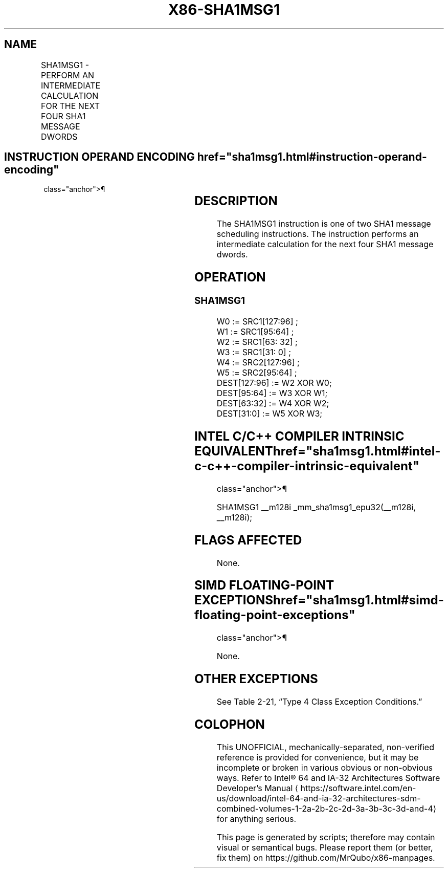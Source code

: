 '\" t
.nh
.TH "X86-SHA1MSG1" "7" "December 2023" "Intel" "Intel x86-64 ISA Manual"
.SH NAME
SHA1MSG1 - PERFORM AN INTERMEDIATE CALCULATION FOR THE NEXT FOUR SHA1 MESSAGE DWORDS
.TS
allbox;
l l l l l 
l l l l l .
\fBOpcode/Instruction\fP	\fBOp/En\fP	\fB64/32 bit Mode Support\fP	\fBCPUID Feature Flag\fP	\fBDescription\fP
T{
NP 0F 38 C9 /r SHA1MSG1 xmm1, xmm2/m128
T}	RM	V/V	SHA	T{
Performs an intermediate calculation for the next four SHA1 message dwords using previous message dwords from xmm1 and xmm2/m128, storing the result in xmm1.
T}
.TE

.SH INSTRUCTION OPERAND ENCODING  href="sha1msg1.html#instruction-operand-encoding"
class="anchor">¶

.TS
allbox;
l l l l 
l l l l .
\fBOp/En\fP	\fBOperand 1\fP	\fBOperand 2\fP	\fBOperand 3\fP
RM	ModRM:reg (r, w)	ModRM:r/m (r)	N/A
.TE

.SH DESCRIPTION
The SHA1MSG1 instruction is one of two SHA1 message scheduling
instructions. The instruction performs an intermediate calculation for
the next four SHA1 message dwords.

.SH OPERATION
.SS SHA1MSG1
.EX
W0 := SRC1[127:96] ;
W1 := SRC1[95:64] ;
W2 := SRC1[63: 32] ;
W3 := SRC1[31: 0] ;
W4 := SRC2[127:96] ;
W5 := SRC2[95:64] ;
DEST[127:96] := W2 XOR W0;
DEST[95:64] := W3 XOR W1;
DEST[63:32] := W4 XOR W2;
DEST[31:0] := W5 XOR W3;
.EE

.SH INTEL C/C++ COMPILER INTRINSIC EQUIVALENT  href="sha1msg1.html#intel-c-c++-compiler-intrinsic-equivalent"
class="anchor">¶

.EX
SHA1MSG1 __m128i _mm_sha1msg1_epu32(__m128i, __m128i);
.EE

.SH FLAGS AFFECTED
None.

.SH SIMD FLOATING-POINT EXCEPTIONS  href="sha1msg1.html#simd-floating-point-exceptions"
class="anchor">¶

.PP
None.

.SH OTHER EXCEPTIONS
See Table 2-21, “Type 4 Class
Exception Conditions.”

.SH COLOPHON
This UNOFFICIAL, mechanically-separated, non-verified reference is
provided for convenience, but it may be
incomplete or
broken in various obvious or non-obvious ways.
Refer to Intel® 64 and IA-32 Architectures Software Developer’s
Manual
\[la]https://software.intel.com/en\-us/download/intel\-64\-and\-ia\-32\-architectures\-sdm\-combined\-volumes\-1\-2a\-2b\-2c\-2d\-3a\-3b\-3c\-3d\-and\-4\[ra]
for anything serious.

.br
This page is generated by scripts; therefore may contain visual or semantical bugs. Please report them (or better, fix them) on https://github.com/MrQubo/x86-manpages.
